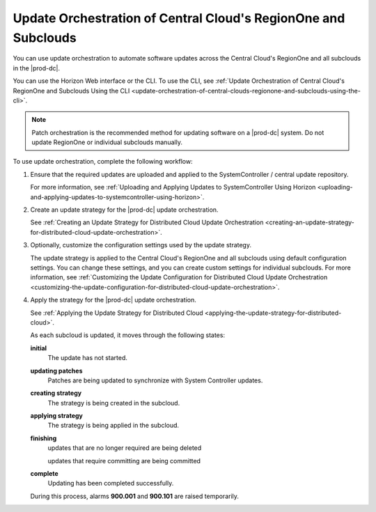 
.. mmg1558615549438
.. _update-orchestration-of-central-clouds-regionone-and-subclouds:

===============================================================
Update Orchestration of Central Cloud's RegionOne and Subclouds
===============================================================

You can use update orchestration to automate software updates across the
Central Cloud's RegionOne and all subclouds in the |prod-dc|.

You can use the Horizon Web interface or the CLI. To use the CLI, see
:ref:`Update Orchestration of Central Cloud's RegionOne and Subclouds Using the
CLI
<update-orchestration-of-central-clouds-regionone-and-subclouds-using-the-cli>`.

.. note::

    Patch orchestration is the recommended method for updating software on a
    |prod-dc| system. Do not update RegionOne or individual subclouds manually.

To use update orchestration, complete the following workflow:


.. _update-orchestration-of-central-clouds-regionone-and-subclouds-ul-ttl-gc3-4db:

#.  Ensure that the required updates are uploaded and applied to the
    SystemController / central update repository.

    For more information, see :ref:`Uploading and Applying Updates to
    SystemController Using Horizon
    <uploading-and-applying-updates-to-systemcontroller-using-horizon>`.

#.  Create an update strategy for the |prod-dc| update orchestration.

    See :ref:`Creating an Update Strategy for Distributed Cloud Update
    Orchestration
    <creating-an-update-strategy-for-distributed-cloud-update-orchestration>`.

#.  Optionally, customize the configuration settings used by the update strategy.

    The update strategy is applied to the Central Cloud's RegionOne and all
    subclouds using default configuration settings. You can change these
    settings, and you can create custom settings for individual subclouds. For
    more information, see :ref:`Customizing the Update Configuration for
    Distributed Cloud Update Orchestration
    <customizing-the-update-configuration-for-distributed-cloud-update-orchestration>`.

#.  Apply the strategy for the |prod-dc| update orchestration.

    See :ref:`Applying the Update Strategy for Distributed Cloud
    <applying-the-update-strategy-for-distributed-cloud>`.

    As each subcloud is updated, it moves through the following states:

    **initial**
        The update has not started.

    **updating patches**
        Patches are being updated to synchronize with System Controller
        updates.

    **creating strategy**
        The strategy is being created in the subcloud.

    **applying strategy**
        The strategy is being applied in the subcloud.

    **finishing**
        updates that are no longer required are being deleted

        updates that require committing are being committed

    **complete**
        Updating has been completed successfully.

    During this process, alarms **900.001** and **900.101** are raised
    temporarily.

.. seealso::

    :ref:`Creating an Update Strategy for Distributed Cloud Update
    Orchestration <creating-an-update-strategy-for-distributed-cloud-update-orchestration>`  

    :ref:`Customizing the Update Configuration for Distributed Cloud Update
    Orchestration <customizing-the-update-configuration-for-distributed-cloud-update-orchestration>`
    
    :ref:`Applying the Update Strategy for Distributed Cloud
    <applying-the-update-strategy-for-distributed-cloud>`  


